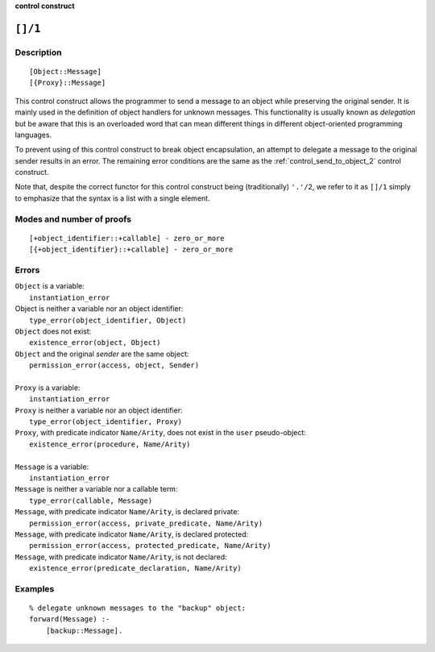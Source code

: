 ..
   This file is part of Logtalk <https://logtalk.org/>  
   SPDX-FileCopyrightText: 1998-2024 Paulo Moura <pmoura@logtalk.org>
   SPDX-License-Identifier: Apache-2.0

   Licensed under the Apache License, Version 2.0 (the "License");
   you may not use this file except in compliance with the License.
   You may obtain a copy of the License at

       http://www.apache.org/licenses/LICENSE-2.0

   Unless required by applicable law or agreed to in writing, software
   distributed under the License is distributed on an "AS IS" BASIS,
   WITHOUT WARRANTIES OR CONDITIONS OF ANY KIND, either express or implied.
   See the License for the specific language governing permissions and
   limitations under the License.


.. rst-class:: align-right

**control construct**

.. index:: pair: []/1; Control construct
.. _control_delegate_message_1:

``[]/1``
========

Description
-----------

::

   [Object::Message]
   [{Proxy}::Message]

This control construct allows the programmer to send a message to an
object while preserving the original sender. It is mainly used in the
definition of object handlers for unknown messages. This functionality
is usually known as *delegation* but be aware that this is an overloaded
word that can mean different things in different object-oriented
programming languages.

To prevent using of this control construct to break object
encapsulation, an attempt to delegate a message to the original sender
results in an error. The remaining error conditions are the same as the
:ref:`control_send_to_object_2` control construct.

Note that, despite the correct functor for this control construct being
(traditionally) ``'.'/2``, we refer to it as ``[]/1`` simply to
emphasize that the syntax is a list with a single element.

Modes and number of proofs
--------------------------

::

   [+object_identifier::+callable] - zero_or_more
   [{+object_identifier}::+callable] - zero_or_more

Errors
------

| ``Object`` is a variable:
|     ``instantiation_error``
| Object is neither a variable nor an object identifier:
|     ``type_error(object_identifier, Object)``
| ``Object`` does not exist:
|     ``existence_error(object, Object)``
| ``Object`` and the original *sender* are the same object:
|     ``permission_error(access, object, Sender)``
| 
| ``Proxy`` is a variable:
|     ``instantiation_error``
| ``Proxy`` is neither a variable nor an object identifier:
|     ``type_error(object_identifier, Proxy)``
| ``Proxy``, with predicate indicator ``Name/Arity``, does not exist in the ``user`` pseudo-object:
|     ``existence_error(procedure, Name/Arity)``
| 
| ``Message`` is a variable:
|     ``instantiation_error``
| ``Message`` is neither a variable nor a callable term:
|     ``type_error(callable, Message)``
| ``Message``, with predicate indicator ``Name/Arity``, is declared private:
|     ``permission_error(access, private_predicate, Name/Arity)``
| ``Message``, with predicate indicator ``Name/Arity``, is declared protected:
|     ``permission_error(access, protected_predicate, Name/Arity)``
| ``Message``, with predicate indicator ``Name/Arity``, is not declared:
|     ``existence_error(predicate_declaration, Name/Arity)``

Examples
--------

::

   % delegate unknown messages to the "backup" object:
   forward(Message) :-
       [backup::Message].

.. seealso::

   :ref:`control_send_to_object_2`,
   :ref:`control_send_to_self_1`,
   :ref:`control_call_super_1`,
   :ref:`methods_forward_1`
